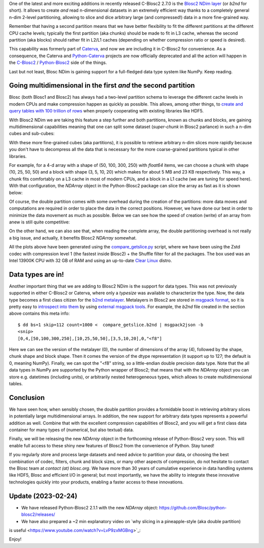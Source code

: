 .. title: Introducing Blosc2 NDim
.. author: The Blosc Development Team
.. slug: blosc2-ndim-intro
.. date: 2023-02-22 10:32:20 UTC
.. tags: blosc2 ndim performance
.. category:
.. link:
.. description:
.. type: text

One of the latest and more exciting additions in recently released C-Blosc2 2.7.0 is the `Blosc2 NDim layer <https://www.blosc.org/c-blosc2/reference/b2nd.html>`_ (or `b2nd` for short).  It allows to create *and* read n-dimensional datasets in an extremely efficient way thanks to a completely general n-dim 2-level partitioning, allowing to slice and dice arbitrary large (and compressed!) data in a more fine-grained way.

Remember that having a second partition means that we have better flexibility to fit the different partitions at the different CPU cache levels; typically the first partition (aka chunks) should be made to fit in L3 cache, whereas the second partition (aka blocks) should rather fit in L2/L1 caches (depending on whether compression ratio or speed is desired).

This capability was formerly part of `Caterva <https://github.com/Blosc/caterva>`_, and now we are including it in C-Blosc2 for convenience.  As a consequence, the Caterva and `Python-Caterva <https://github.com/Blosc/python-caterva>`_ projects are now officially deprecated and all the action will happen in the `C-Blosc2 <https://github.com/Blosc/c-blosc2>`_ / `Python-Blosc2 <https://github.com/Blosc/python-blosc2>`_ side of the things.

Last but not least, Blosc NDim is gaining support for a full-fledged data type system like NumPy.  Keep reading.

Going multidimensional in the first *and* the second partition
--------------------------------------------------------------

Blosc (both Blosc1 and Blosc2) has always had a two-level partition schema to leverage the different cache levels in modern CPUs and make compression happen as quickly as possible.  This allows, among other things, to `create and query tables with 100 trillion of rows <https://www.blosc.org/posts/100-trillion-baby/>`_ when properly cooperating with existing libraries like HDF5.

With Blosc2 NDim we are taking this feature a step further and both partitions, known as chunks and blocks, are gaining multidimensional capabilities meaning that one can split some dataset (`super-chunk` in Blosc2 parlance) in such a n-dim cubes and sub-cubes:

.. image:: /images/blosc2-ndim-intro/b2nd-2level-parts.png
  :width: 75%
  :align: center

With these more fine-grained cubes (aka partitions), it is possible to retrieve arbitrary n-dim slices more rapidly because you don't have to decompress all the data that is necessary for the more coarse-grained partitions typical in other libraries.

For example, for a 4-d array with a shape of (50, 100, 300, 250) with `float64` items, we can choose a chunk with shape (10, 25, 50, 50) and a block with shape (3, 5, 10, 20) which makes for about 5 MB and 23 KB respectively.  This way, a chunk fits comfortably on a L3 cache in most of modern CPUs, and a block in a L1 cache (we are tuning for speed here).  With that configuration, the `NDArray` object in the Python-Blosc2 package can slice the array as fast as it is shown below:

.. image:: /images/blosc2-ndim-intro/Read-Partial-Slices-B2ND.png
  :width: 75%
  :align: center

Of course, the double partition comes with some overhead during the creation of the partitions: more data moves and computations are required in order to place the data in the correct positions.  However, we have done our best in order to minimize the data movement as much as possible.  Below we can see how the speed of creation (write) of an array from anew is still quite competitive:

.. image:: /images/blosc2-ndim-intro/Complete-Write-Read-B2ND.png
  :width: 75%
  :align: center

On the other hand, we can also see that, when reading the complete array, the double partitioning overhead is not really a big issue, and actually, it benefits Blosc2 `NDArray` somewhat.

All the plots above have been generated using the `compare_getslice.py <https://github.com/Blosc/python-blosc2/blob/main/bench/ndarray/compare_getslice.py>`_ script, where we have been using the Zstd codec with compression level 1 (the fastest inside Blosc2) + the Shuffle filter for all the packages.  The box used was an Intel 13900K CPU with 32 GB of RAM and using an up-to-date `Clear Linux <https://clearlinux.org>`_ distro.


Data types are in!
------------------

Another important thing that we are adding to Blosc2 NDim is the support for data types. This was not previously supported in either C-Blosc2 or Caterva, where only a `typesize` was available to characterize the type.  Now, the data type becomes a first class citizen for the `b2nd metalayer <https://github.com/Blosc/c-blosc2/blob/main/README_B2ND_METALAYER.rst>`_.  Metalayers in Blosc2 are stored in `msgpack format <https://msgpack.org>`_, so it is pretty easy to `introspect into them <https://github.com/Blosc/c-blosc2/blob/main/README_CFRAME_FORMAT.rst#dumping-info-in-metalayers>`_ by using `external msgpack tools <https://github.com/ludocode/msgpack-tools>`_.  For example, the `b2nd` file created in the section above contains this meta info::

    $ dd bs=1 skip=112 count=1000 <  compare_getslice.b2nd | msgpack2json -b
    <snip>
    [0,4,[50,100,300,250],[10,25,50,50],[3,5,10,20],0,"<f8"]

Here we can see the version of the metalayer (0), the number of dimensions of the array (4), followed by the shape, chunk shape and block shape.  Then it comes the version of the dtype representation (it support up to 127; the default is 0, meaning NumPy).  Finally, we can spot the "<f8" string, so a little-endian double precision data type.  Note that the all data types in NumPy are supported by the Python wrapper of Blosc2; that means that with the `NDArray` object you can store e.g. datetimes (including units), or arbitrarily nested heterogeneous types, which allows to create multidimensional tables.

Conclusion
----------

We have seen how, when sensibly chosen, the double partition provides a formidable boost in retrieving arbitrary slices in potentially large multidimensional arrays.  In addition, the new support for arbitrary data types represents a powerful addition as well.  Combine that with the excellent compression capabilities of Blosc2, and you will get a first class data container for many types of (numerical, but also textual) data.

Finally, we will be releasing the new `NDArray` object in the forthcoming release of Python-Blosc2 very soon.  This will enable full access to these shiny new features of Blosc2 from the convenience of Python.  Stay tuned!

If you regularly store and process large datasets and need advice to partition your data, or choosing the best combination of codec, filters, chunk and block sizes, or many other aspects of compression, do not hesitate to contact the Blosc team at `contact (at) blosc.org`.  We have more than 30 years of cumulative experience in data handling systems like HDF5, Blosc and efficient I/O in general; but most importantly, we have the ability to integrate these innovative technologies quickly into your products, enabling a faster access to these innovations.

Update (2023-02-24)
-------------------

* We have released Python-Blosc2 2.1.1 with the new `NDArray` object: https://github.com/Blosc/python-blosc2/releases/

* We have also prepared a ~2 min explanatory video on `why slicing in a pineapple-style (aka double partition)
is useful <https://www.youtube.com/watch?v=LvP9zxMGBng>`_:

.. .. youtube:: LvP9zxMGBng
.. image:: https://github.com/Blosc/blogsite/blob/master/files/images/slicing-pineapple-style.png?raw=true
  :width: 50%
  :alt: Slicing a dataset in pineapple-style
  :target: https://www.youtube.com/watch?v=LvP9zxMGBng


Enjoy!


